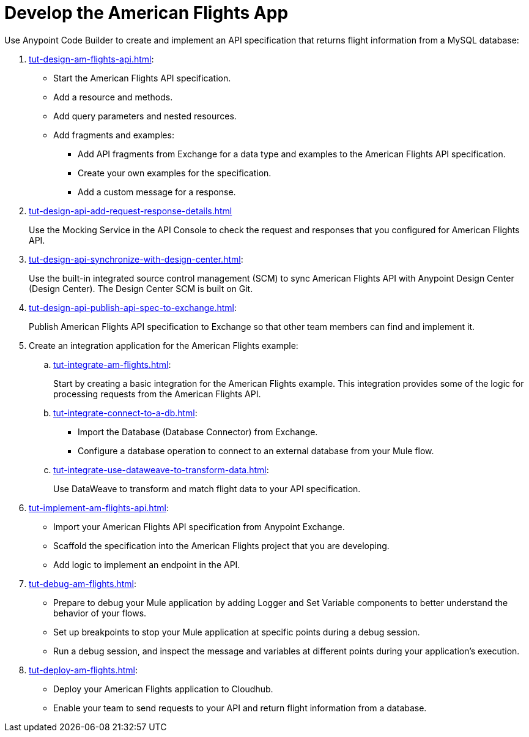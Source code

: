 = Develop the American Flights App

Use Anypoint Code Builder to create and implement an API specification that returns flight information from a MySQL database: 

. xref:tut-design-am-flights-api.adoc[]:

* Start the American Flights API specification. 
* Add a resource and methods.
* Add query parameters and nested resources.
* Add fragments and examples:
** Add API fragments from Exchange for a data type and examples to the American Flights API specification. 
** Create your own examples for the specification.
** Add a custom message for a response.
. xref:tut-design-api-add-request-response-details.adoc[] 
+
Use the Mocking Service in the API Console to check the request and responses that you configured for American Flights API.
. xref:tut-design-api-synchronize-with-design-center.adoc[]:
+
Use the built-in integrated source control management (SCM) to sync American Flights API with Anypoint Design Center (Design Center). The Design Center SCM is built on Git.
. xref:tut-design-api-publish-api-spec-to-exchange.adoc[]:
+
Publish American Flights API specification to Exchange so that other team members can find and implement it.
//develop example:
. Create an integration application for the American Flights example: 

.. xref:tut-integrate-am-flights.adoc[]:
+
Start by creating a basic integration for the American Flights example. This integration provides some of the logic for processing requests from the American Flights API. 
.. xref:tut-integrate-connect-to-a-db.adoc[]:

* Import the Database (Database Connector) from Exchange. 
* Configure a database operation to connect to an external database from your Mule flow.
.. xref:tut-integrate-use-dataweave-to-transform-data.adoc[]:
+
Use DataWeave to transform and match flight data to your API specification.
//implement example:
. xref:tut-implement-am-flights-api.adoc[]:

* Import your American Flights API specification from Anypoint Exchange. 
* Scaffold the specification into the American Flights project that you are developing.
* Add logic to implement an endpoint in the API.
//debug example:
. xref:tut-debug-am-flights.adoc[]:

* Prepare to debug your Mule application by adding Logger and Set Variable components to better understand the behavior of your flows.
* Set up breakpoints to stop your Mule application at specific points during a debug session.
* Run a debug session, and inspect the message and variables at different points during your application's execution.
//deploy example:
. xref:tut-deploy-am-flights.adoc[]: 

* Deploy your American Flights application to Cloudhub. 
* Enable your team to send requests to your API and return flight information from a database.

